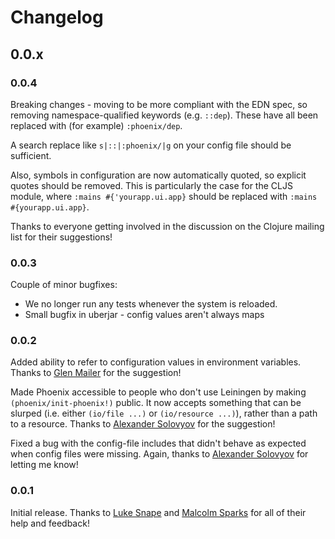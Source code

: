 * Changelog
** 0.0.x
*** 0.0.4

Breaking changes - moving to be more compliant with the EDN spec, so
removing namespace-qualified keywords (e.g. =::dep=). These have all
been replaced with (for example) =:phoenix/dep=.

A search replace like =s|::|:phoenix/|g= on your config file should be
sufficient.

Also, symbols in configuration are now automatically quoted, so
explicit quotes should be removed. This is particularly the case for
the CLJS module, where =:mains #{'yourapp.ui.app}= should be replaced
with =:mains #{yourapp.ui.app}=.

Thanks to everyone getting involved in the discussion on the Clojure
mailing list for their suggestions!

*** 0.0.3

Couple of minor bugfixes:

- We no longer run any tests whenever the system is reloaded.
- Small bugfix in uberjar - config values aren't always maps

*** 0.0.2

Added ability to refer to configuration values in environment
variables. Thanks to [[https://github.com/glenjamin][Glen Mailer]] for the suggestion!

Made Phoenix accessible to people who don't use Leiningen by making
=(phoenix/init-phoenix!)= public. It now accepts something that can be
slurped (i.e. either =(io/file ...)= or =(io/resource ...)=), rather
than a path to a resource. Thanks to [[https://github.com/piranha][Alexander Solovyov]] for the
suggestion!

Fixed a bug with the config-file includes that didn't behave as
expected when config files were missing. Again, thanks to [[https://github.com/piranha][Alexander
Solovyov]] for letting me know!

*** 0.0.1

Initial release. Thanks to [[https://github.com/lsnape][Luke Snape]] and [[https://github.com/malcolmsparks][Malcolm Sparks]] for all of
their help and feedback!
